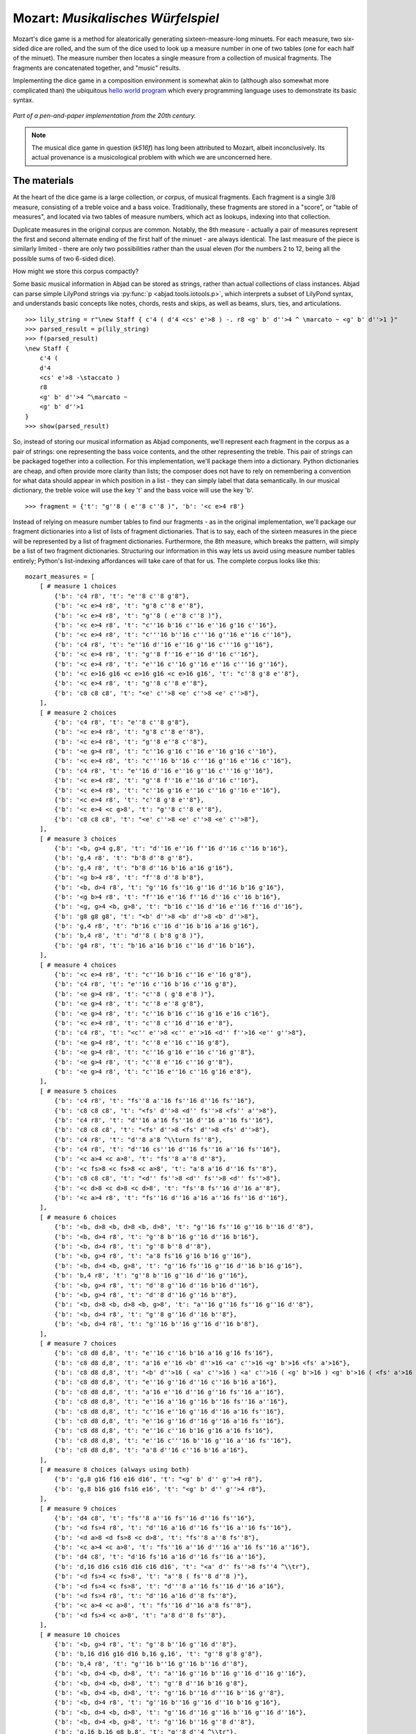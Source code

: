 Mozart: *Musikalisches Würfelspiel*
===================================

Mozart's dice game is a method for aleatorically generating sixteen-measure-long minuets.  For each measure, two six-sided dice are rolled, and the sum of 
the dice used to look up a measure number in one of two tables (one for each half of the minuet).  The measure number then locates a single measure from a 
collection of musical fragments.  The fragments are concatenated together, and "music" results.

Implementing the dice game in a composition environment is somewhat akin to (although also somewhat more complicated than) the ubiquitous `hello world 
program <http://en.wikipedia.org/wiki/Hello_world_program>`_ which every programming language uses to demonstrate its basic syntax.

.. figure:: images/mozart-tables.png
   :align: center
   :width: 640px

   *Part of a pen-and-paper implementation from the 20th century.*

.. note:: The musical dice game in question (*k516f*) has long been attributed to Mozart, albeit inconclusively.  Its actual provenance is a musicological 
   problem with which we are unconcerned here.

The materials
-------------

At the heart of the dice game is a large collection, *or corpus*, of musical fragments.  Each fragment is a single 3/8 measure, consisting of a treble voice 
and a bass voice.  Traditionally, these fragments are stored in a "score", or "table of measures", and located via two tables of measure numbers, which act 
as lookups, indexing into that collection.

Duplicate measures in the original corpus are common.  Notably, the 8th measure - actually a pair of measures represent the first and second alternate ending 
of the first half of the minuet - are always identical.  The last measure of the piece is similarly limited - there are only two possibilities rather than 
the usual eleven (for the numbers 2 to 12, being all the possible sums of two 6-sided dice).

How might we store this corpus compactly?

Some basic musical information in Abjad can be stored as strings, rather than actual collections of class instances.  Abjad can parse simple LilyPond strings 
via :py:func:`p <abjad.tools.iotools.p>`, which interprets a subset of LilyPond syntax, and understands basic concepts like notes, 
chords, rests and skips, as well as beams, slurs, ties, and articulations.

::

   >>> lily_string = r"\new Staff { c'4 ( d'4 <cs' e'>8 ) -. r8 <g' b' d''>4 ^ \marcato ~ <g' b' d''>1 }"
   >>> parsed_result = p(lily_string)
   >>> f(parsed_result)
   \new Staff {
       c'4 (
       d'4
       <cs' e'>8 -\staccato )
       r8
       <g' b' d''>4 ^\marcato ~
       <g' b' d''>1
   }
   >>> show(parsed_result)

.. image:: images/index-1.png


So, instead of storing our musical information as Abjad components, we'll represent each fragment in the corpus as a pair of strings: one representing the 
bass voice contents, and the other representing the treble.  This pair of strings can be packaged together into a collection.  For this implementation, we'll 
package them into a dictionary.  Python dictionaries are cheap, and often provide more clarity than lists; the composer does not have to rely on remembering 
a convention for what data should appear in which position in a list - they can simply label that data semantically.  In our musical dictionary, the treble 
voice will use the key 't' and the bass voice will use the key 'b'.

::

   >>> fragment = {'t': "g''8 ( e''8 c''8 )", 'b': '<c e>4 r8'}


Instead of relying on measure number tables to find our fragments - as in the original implementation, we'll package our fragment dictionaries into a list of 
lists of fragment dictionaries.  That is to say, each of the sixteen measures in the piece will be represented by a list of fragment dictionaries.  
Furthermore, the 8th measure, which breaks the pattern, will simply be a list of two fragment dictionaries.  Structuring our information in this way lets 
us avoid using measure number tables entirely; Python's list-indexing affordances will take care of that for us.  The complete corpus looks like this:

::

   mozart_measures = [
       [ # measure 1 choices
           {'b': 'c4 r8', 't': "e''8 c''8 g'8"},
           {'b': '<c e>4 r8', 't': "g'8 c''8 e''8"},
           {'b': '<c e>4 r8', 't': "g''8 ( e''8 c''8 )"},
           {'b': '<c e>4 r8', 't': "c''16 b'16 c''16 e''16 g'16 c''16"},
           {'b': '<c e>4 r8', 't': "c'''16 b''16 c'''16 g''16 e''16 c''16"},
           {'b': 'c4 r8', 't': "e''16 d''16 e''16 g''16 c'''16 g''16"},
           {'b': '<c e>4 r8', 't': "g''8 f''16 e''16 d''16 c''16"},
           {'b': '<c e>4 r8', 't': "e''16 c''16 g''16 e''16 c'''16 g''16"},
           {'b': '<c e>16 g16 <c e>16 g16 <c e>16 g16', 't': "c''8 g'8 e''8"},
           {'b': '<c e>4 r8', 't': "g''8 c''8 e''8"},
           {'b': 'c8 c8 c8', 't': "<e' c''>8 <e' c''>8 <e' c''>8"},
       ],
       [ # measure 2 choices
           {'b': 'c4 r8', 't': "e''8 c''8 g'8"},
           {'b': '<c e>4 r8', 't': "g'8 c''8 e''8"},
           {'b': '<c e>4 r8', 't': "g''8 e''8 c''8"},
           {'b': '<e g>4 r8', 't': "c''16 g'16 c''16 e''16 g'16 c''16"},
           {'b': '<c e>4 r8', 't': "c'''16 b''16 c'''16 g''16 e''16 c''16"},
           {'b': 'c4 r8', 't': "e''16 d''16 e''16 g''16 c'''16 g''16"},
           {'b': '<c e>4 r8', 't': "g''8 f''16 e''16 d''16 c''16"},
           {'b': '<c e>4 r8', 't': "c''16 g'16 e''16 c''16 g''16 e''16"},
           {'b': '<c e>4 r8', 't': "c''8 g'8 e''8"},
           {'b': '<c e>4 <c g>8', 't': "g''8 c''8 e''8"},
           {'b': 'c8 c8 c8', 't': "<e' c''>8 <e' c''>8 <e' c''>8"},
       ],
       [ # measure 3 choices
           {'b': '<b, g>4 g,8', 't': "d''16 e''16 f''16 d''16 c''16 b'16"},
           {'b': 'g,4 r8', 't': "b'8 d''8 g''8"},
           {'b': 'g,4 r8', 't': "b'8 d''16 b'16 a'16 g'16"},
           {'b': '<g b>4 r8', 't': "f''8 d''8 b'8"},
           {'b': '<b, d>4 r8', 't': "g''16 fs''16 g''16 d''16 b'16 g'16"},
           {'b': '<g b>4 r8', 't': "f''16 e''16 f''16 d''16 c''16 b'16"},
           {'b': '<g, g>4 <b, g>8', 't': "b'16 c''16 d''16 e''16 f''16 d''16"},
           {'b': 'g8 g8 g8', 't': "<b' d''>8 <b' d''>8 <b' d''>8"},
           {'b': 'g,4 r8', 't': "b'16 c''16 d''16 b'16 a'16 g'16"},
           {'b': 'b,4 r8', 't': "d''8 ( b'8 g'8 )"},
           {'b': 'g4 r8', 't': "b'16 a'16 b'16 c''16 d''16 b'16"},
       ],
       [ # measure 4 choices
           {'b': '<c e>4 r8', 't': "c''16 b'16 c''16 e''16 g'8"},
           {'b': 'c4 r8', 't': "e''16 c''16 b'16 c''16 g'8"},
           {'b': '<e g>4 r8', 't': "c''8 ( g'8 e'8 )"},
           {'b': '<e g>4 r8', 't': "c''8 e''8 g'8"},
           {'b': '<e g>4 r8', 't': "c''16 b'16 c''16 g'16 e'16 c'16"},
           {'b': '<c e>4 r8', 't': "c''8 c''16 d''16 e''8"},
           {'b': 'c4 r8', 't': "<c'' e''>8 <c'' e''>16 <d'' f''>16 <e'' g''>8"},
           {'b': '<e g>4 r8', 't': "c''8 e''16 c''16 g'8"},
           {'b': '<e g>4 r8', 't': "c''16 g'16 e''16 c''16 g''8"},
           {'b': '<e g>4 r8', 't': "c''8 e''16 c''16 g''8"},
           {'b': '<e g>4 r8', 't': "c''16 e''16 c''16 g'16 e'8"},
       ],
       [ # measure 5 choices
           {'b': 'c4 r8', 't': "fs''8 a''16 fs''16 d''16 fs''16"},
           {'b': 'c8 c8 c8', 't': "<fs' d''>8 <d'' fs''>8 <fs'' a''>8"},
           {'b': 'c4 r8', 't': "d''16 a'16 fs''16 d''16 a''16 fs''16"},
           {'b': 'c8 c8 c8', 't': "<fs' d''>8 <fs' d''>8 <fs' d''>8"},
           {'b': 'c4 r8', 't': "d''8 a'8 ^\\turn fs''8"},
           {'b': 'c4 r8', 't': "d''16 cs''16 d''16 fs''16 a''16 fs''16"},
           {'b': '<c a>4 <c a>8', 't': "fs''8 a''8 d''8"},
           {'b': '<c fs>8 <c fs>8 <c a>8', 't': "a'8 a'16 d''16 fs''8"},
           {'b': 'c8 c8 c8', 't': "<d'' fs''>8 <d'' fs''>8 <d'' fs''>8"},
           {'b': '<c d>8 <c d>8 <c d>8', 't': "fs''8 fs''16 d''16 a''8"},
           {'b': '<c a>4 r8', 't': "fs''16 d''16 a'16 a''16 fs''16 d''16"},
       ],
       [ # measure 6 choices
           {'b': '<b, d>8 <b, d>8 <b, d>8', 't': "g''16 fs''16 g''16 b''16 d''8"},
           {'b': '<b, d>4 r8', 't': "g''8 b''16 g''16 d''16 b'16"},
           {'b': '<b, d>4 r8', 't': "g''8 b''8 d''8"},
           {'b': '<b, g>4 r8', 't': "a'8 fs'16 g'16 b'16 g''16"},
           {'b': '<b, d>4 <b, g>8', 't': "g''16 fs''16 g''16 d''16 b'16 g'16"},
           {'b': 'b,4 r8', 't': "g''8 b''16 g''16 d''16 g''16"},
           {'b': '<b, g>4 r8', 't': "d''8 g''16 d''16 b'16 d''16"},
           {'b': '<b, g>4 r8', 't': "d''8 d''16 g''16 b''8"},
           {'b': '<b, d>8 <b, d>8 <b, g>8', 't': "a''16 g''16 fs''16 g''16 d''8"},
           {'b': '<b, d>4 r8', 't': "g''8 g''16 d''16 b''8"},
           {'b': '<b, d>4 r8', 't': "g''16 b''16 g''16 d''16 b'8"},
       ],
       [ # measure 7 choices
           {'b': 'c8 d8 d,8', 't': "e''16 c''16 b'16 a'16 g'16 fs'16"},
           {'b': 'c8 d8 d,8', 't': "a'16 e''16 <b' d''>16 <a' c''>16 <g' b'>16 <fs' a'>16"},
           {'b': 'c8 d8 d,8', 't': "<b' d''>16 ( <a' c''>16 ) <a' c''>16 ( <g' b'>16 ) <g' b'>16 ( <fs' a'>16 )"},
           {'b': 'c8 d8 d,8', 't': "e''16 g''16 d''16 c''16 b'16 a'16"},
           {'b': 'c8 d8 d,8', 't': "a'16 e''16 d''16 g''16 fs''16 a''16"},
           {'b': 'c8 d8 d,8', 't': "e''16 a''16 g''16 b''16 fs''16 a''16"},
           {'b': 'c8 d8 d,8', 't': "c''16 e''16 g''16 d''16 a'16 fs''16"},
           {'b': 'c8 d8 d,8', 't': "e''16 g''16 d''16 g''16 a'16 fs''16"},
           {'b': 'c8 d8 d,8', 't': "e''16 c''16 b'16 g'16 a'16 fs'16"},
           {'b': 'c8 d8 d,8', 't': "e''16 c'''16 b''16 g''16 a''16 fs''16"},
           {'b': 'c8 d8 d,8', 't': "a'8 d''16 c''16 b'16 a'16"},
       ],
       [ # measure 8 choices (always using both)
           {'b': 'g,8 g16 f16 e16 d16', 't': "<g' b' d'' g''>4 r8"},
           {'b': 'g,8 b16 g16 fs16 e16', 't': "<g' b' d'' g''>4 r8"},
       ],
       [ # measure 9 choices
           {'b': 'd4 c8', 't': "fs''8 a''16 fs''16 d''16 fs''16"},
           {'b': '<d fs>4 r8', 't': "d''16 a'16 d''16 fs''16 a''16 fs''16"},
           {'b': '<d a>8 <d fs>8 <c d>8', 't': "fs''8 a''8 fs''8"},
           {'b': '<c a>4 <c a>8', 't': "fs''16 a''16 d'''16 a''16 fs''16 a''16"},
           {'b': 'd4 c8', 't': "d'16 fs'16 a'16 d''16 fs''16 a''16"},
           {'b': 'd,16 d16 cs16 d16 c16 d16', 't': "<a' d'' fs''>8 fs''4 ^\\tr"},
           {'b': '<d fs>4 <c fs>8', 't': "a''8 ( fs''8 d''8 )"},
           {'b': '<d fs>4 <c fs>8', 't': "d'''8 a''16 fs''16 d''16 a'16"},
           {'b': '<d fs>4 r8', 't': "d''16 a'16 d''8 fs''8"},
           {'b': '<c a>4 <c a>8', 't': "fs''16 d''16 a'8 fs''8"},
           {'b': '<d fs>4 <c a>8', 't': "a'8 d''8 fs''8"},
       ],
       [ # measure 10 choices
           {'b': '<b, g>4 r8', 't': "g''8 b''16 g''16 d''8"},
           {'b': 'b,16 d16 g16 d16 b,16 g,16', 't': "g''8 g'8 g'8"},
           {'b': 'b,4 r8', 't': "g''16 b''16 g''16 b''16 d''8"},
           {'b': '<b, d>4 <b, d>8', 't': "a''16 g''16 b''16 g''16 d''16 g''16"},
           {'b': '<b, d>4 <b, d>8', 't': "g''8 d''16 b'16 g'8"},
           {'b': '<b, d>4 <b, d>8', 't': "g''16 b''16 d'''16 b''16 g''8"},
           {'b': '<b, d>4 r8', 't': "g''16 b''16 g''16 d''16 b'16 g'16"},
           {'b': '<b, d>4 <b, d>8', 't': "g''16 d''16 g''16 b''16 g''16 d''16"},
           {'b': '<b, d>4 <b, g>8', 't': "g''16 b''16 g''8 d''8"},
           {'b': 'g,16 b,16 g8 b,8', 't': "g''8 d''4 ^\\tr"},
           {'b': 'b,4 r8', 't': "g''8 b''16 d'''16 d''8"},
       ],
       [ # measure 11 choices
           {'b': "c16 e16 g16 e16 c'16 c16", 't': "<c'' e''>8 <c'' e''>8 <c'' e''>8"},
           {'b': 'e4 e16 c16', 't': "c''16 g'16 c''16 e''16 g''16 <c'' e''>16"},
           {'b': '<c g>4 <c e>8', 't': "e''8 g''16 e''16 c''8"},
           {'b': '<c g>4 r8', 't': "e''16 c''16 e''16 g''16 c'''16 g''16"},
           {'b': '<c g>4 <c g>8', 't': "e''16 g''16 c'''16 g''16 e''16 c''16"},
           {'b': 'c16 b,16 c16 d16 e16 fs16', 't': "<g' c'' e''>8 e''4 ^\\tr"},
           {'b': '<c e>16 g16 <c e>16 g16 <c e>16 g16', 't': "e''8 c''8 g'8"},
           {'b': '<c g>4 <c e>8', 't': "e''8 c''16 e''16 g''16 c'''16"},
           {'b': '<c g>4 <c e>8', 't': "e''16 c''16 e''8 g''8"},
           {'b': '<c g>4 <c g>8', 't': "e''16 c''16 g'8 e''8"},
           {'b': '<c g>4 <c e>8', 't': "e''8 ( g''8 c'''8 )"},
       ],
       [ # measure 12 choices
           {'b': 'g4 g,8', 't': "<c'' e''>8 <b' d''>8 r8"},
           {'b': '<g, g>4 g8', 't': "d''16 b'16 g'8 r8"},
           {'b': 'g8 g,8 r8', 't': "<c'' e''>8 <b' d''>16 <g' b'>16 g'8"},
           {'b': 'g4 r8', 't': "e''16 c''16 d''16 b'16 g'8"},
           {'b': 'g8 g,8 r8', 't': "g''16 e''16 d''16 b'16 g'8"},
           {'b': 'g4 g,8', 't': "b'16 d''16 g''16 d''16 b'8"},
           {'b': 'g8 g,8 r8', 't': "e''16 c''16 b'16 d''16 g''8"},
           {'b': '<g b>4 r8', 't': "d''16 b''16 g''16 d''16 b'8"},
           {'b': '<b, g>4 <b, d>8', 't': "d''16 b'16 g'8 g''8"},
           {'b': 'g16 fs16 g16 d16 b,16 g,16', 't': "d''8 g'4"},
       ],
       [ # measure 13 choices
           {'b': '<c e>16 g16 <c e>16 g16 <c e>16 g16', 't': "e''8 c''8 g'8"},
           {'b': '<c e>16 g16 <c e>16 g16 <c e>16 g16', 't': "g'8 c''8 e''8"},
           {'b': '<c e>16 g16 <c e>16 g16 <c e>16 g16', 't': "g''8 e''8 c''8"},
           {'b': '<c e>4 <e g>8', 't': "c''16 b'16 c''16 e''16 g'16 c''16"},
           {'b': '<c e>4 <c g>8', 't': "c'''16 b''16 c'''16 g''16 e''16 c''16"},
           {'b': '<c g>4 <c e>8', 't': "e''16 d''16 e''16 g''16 c'''16 g''16"},
           {'b': '<c e>4 r8', 't': "g''8 f''16 e''16 d''16 c''16"},
           {'b': '<c e>4 r8', 't': "c''16 g'16 e''16 c''16 g''16 e''16"},
           {'b': '<c e>16 g16 <c e>16 g16 <c e>16 g16', 't': "c''8 g'8 e''8"},
           {'b': '<c e>16 g16 <c e>16 g16 <c e>16 g16', 't': "g''8 c''8 e''8"},
           {'b': 'c8 c8 c8', 't': "<e' c''>8 <e' c''>8 <e' c''>8"},
       ],
       [ # measure 14 choices
           {'b': '<c e>16 g16 <c e>16 g16 <c e>16 g16', 't': "e''8 ( c''8 g'8 )"},
           {'b': '<c e>4 <c g>8', 't': "g'8 ( c''8 e''8 )"},
           {'b': '<c e>16 g16 <c e>16 g16 <c e>16 g16', 't': "g''8 e''8 c''8"},
           {'b': '<c e>4 <c e>8', 't': "c''16 b'16 c''16 e''16 g'16 c''16"},
           {'b': '<c e>4 r8', 't': "c'''16 b''16 c'''16 g''16 e''16 c''16"},
           {'b': '<c g>4 <c e>8', 't': "e''16 d''16 e''16 g''16 c'''16 g''16"},
           {'b': '<c e>4 <e g>8', 't': "g''8 f''16 e''16 d''16 c''16"},
           {'b': '<c e>4 r8', 't': "c''16 g'16 e''16 c''16 g''16 e''16"},
           {'b': '<c e>16 g16 <c e>16 g16 <c e>16 g16', 't': "c''8 g'8 e''8"},
           {'b': '<c e>16 g16 <c e>16 g16 <c e>16 g16', 't': "g''8 c''8 e''8"},
           {'b': 'c8 c8 c8', 't': "<e' c''>8 <e' c''>8 <e' c''>8"},
       ],
       [ # measure 15 choices
           {'b': "<f a>4 <g d'>8", 't': "d''16 f''16 d''16 f''16 b'16 d''16"},
           {'b': 'f4 g8', 't': "d''16 f''16 a''16 f''16 d''16 b'16"},
           {'b': 'f4 g8', 't': "d''16 f''16 a'16 d''16 b'16 d''16"},
           {'b': 'f4 g8', 't': "d''16 ( cs''16 ) d''16 f''16 g'16 b'16"},
           {'b': 'f8 d8 g8', 't': "f''8 d''8 g''8"},
           {'b': 'f16 e16 d16 e16 f16 g16', 't': "f''16 e''16 d''16 e''16 f''16 g''16"},
           {'b': 'f16 e16 d8 g8', 't': "f''16 e''16 d''8 g''8"},
           {'b': 'f4 g8', 't': "f''16 e''16 d''16 c''16 b'16 d''16"},
           {'b': 'f4 g8', 't': "f''16 d''16 a'8 b'8"},
           {'b': 'f4 g8', 't': "f''16 a''16 a'8 b'16 d''16"},
           {'b': 'f4 g8', 't': "a'8 f''16 d''16 a'16 b'16"},
       ],
       [ # measure 16 choices
           {'b': 'c8 g,8 c,8', 't': "c''4 r8"},
           {'b': 'c4 c,8', 't': "c''8 c'8 r8"},
       ],
   ]


We can then use the :py:func:`~abjad.tools.iotools.p` function we saw earlier to "build" the treble and bass components of a 
measure like this:

::

   def build_one_mozart_measure(measure_dict):
       # parse the contents of a measure definition dictionary
       # wrap the expression to be parsed inside a LilyPond { } block
       treble = p('{{ {} }}'.format(measure_dict['t']))
       bass = p('{{ {} }}'.format(measure_dict['b']))
       return treble, bass


Let's try with a measure-definition of our own:

::

   >>> my_measure_dict = {'b': 'c4 ^\\tr r8', 't': "e''8 ( c''8 g'8 )"}
   >>> treble, bass = build_one_mozart_measure(my_measure_dict)
   Traceback (most recent call last):
     File "<stdin>", line 1, in <module>
     File "<stdin>", line 5, in build_one_mozart_measure
     File "/media/Work/dev/scores/abjad/trunk/abjad/tools/iotools/p.py", line 33, in p
       return LilyPondParser()(args[0])
     File "/media/Work/dev/scores/abjad/trunk/abjad/tools/lilypondparsertools/LilyPondParser/LilyPondParser.py", line 196, in __call__
       lexer=self._lexer)
     File "/media/Work/dev/scores/abjad/trunk/abjad/tools/lilypondparsertools/_parse.py", line 66, in _parse
       self.lookahead = get_token()     # Get the next token
     File "/usr/local/lib/python2.7/dist-packages/ply/lex.py", line 348, in token
       newtok = func(tok)
     File "/media/Work/dev/scores/abjad/trunk/abjad/tools/lilypondparsertools/_LilyPondLexicalDefinition/_LilyPondLexicalDefinition.py", line 463, in t_notes_421
       t.type = self.scan_escaped_word(t)
     File "/media/Work/dev/scores/abjad/trunk/abjad/tools/lilypondparsertools/_LilyPondLexicalDefinition/_LilyPondLexicalDefinition.py", line 821, in scan_escaped_word
       raise Exception('Unknown escaped word "%s".' % t.value)
   Exception: Unknown escaped word "\tr".
   >>> f(treble)
   Traceback (most recent call last):
     File "<stdin>", line 1, in <module>
   NameError: name 'treble' is not defined
   >>> f(bass)
   Traceback (most recent call last):
     File "<stdin>", line 1, in <module>
   NameError: name 'bass' is not defined


Now with one from the Mozart measure collection defined earlier.
We'll grab the very last choice for the very last measure:

::

   >>> my_measure_dict = mozart_measures[-1][-1]
   >>> treble, bass = build_one_mozart_measure(my_measure_dict)
   >>> f(treble)
   {
       c''8
       c'8
       r8
   }
   >>> f(bass)
   {
   	c4
   	c,8
   }


The structure
-------------

After storing all of the musical fragments into a corpus, concatenating those elements into a musical structure is relatively trivial.  We'll use the 
:py:func:`~random.choice` function from Python's `random` module.  :py:func:`random.choice` randomly selects one element from an input list.

::

   >>> import random
   >>> my_list = [1, 'b', 3]
   >>> my_result = [random.choice(my_list) for i in range(20)]
   >>> my_result
   ['b', 'b', 1, 3, 3, 1, 'b', 3, 1, 'b', 'b', 3, 'b', 'b', 1, 'b', 'b', 1, 3, 3]


Our corpus is a list comprising sixteen sublists, one for each measure in the minuet.  To build our musical structure, we can simply iterate through the 
corpus and call `choice` on each sublist, appending the chosen results to another list.  The only catch is that the *eighth* measure of our minuet is 
actually the first-and-second-ending for the repeat of the first phrase.  The sublist of the corpus for measure eight contains *only* the first and second 
ending definitions, and both of those measures should appear in the final piece, always in the same order.  We'll have to intercept that sublist while we 
iterate through the corpus and apply some different logic.

The easist way to intercept measure eight is to use the Python builtin `enumerate`, which allows you to iterate through a collection while also 
getting the index of each element in that collection:

::

   def choose_mozart_measures():
       chosen_measures = []
       for i, choices in enumerate(mozart_measures):
           if i == 7: # get both alternative endings for mm. 8
               chosen_measures.extend(choices)
           else:
               choice = random.choice(choices)
               chosen_measures.append(choice)
       return chosen_measures


.. note:: In `choose_mozart_measures` we test for index *7*, rather then *8*, because list indices count from *0* instead of *1*.

The result will be a *seventeen*-item-long list of measure definitions:

::

   >>> choices = choose_mozart_measures()
   >>> for i, measure in enumerate(choices):
   ...     print i, measure
   ... 
   0 {'b': 'c4 r8', 't': "e''8 c''8 g'8"}
   1 {'b': '<c e>4 r8', 't': "c''8 g'8 e''8"}
   2 {'b': 'g,4 r8', 't': "b'8 d''8 g''8"}
   3 {'b': '<e g>4 r8', 't': "c''16 e''16 c''16 g'16 e'8"}
   4 {'b': '<c fs>8 <c fs>8 <c a>8', 't': "a'8 a'16 d''16 fs''8"}
   5 {'b': '<b, g>4 r8', 't': "a'8 fs'16 g'16 b'16 g''16"}
   6 {'b': 'c8 d8 d,8', 't': "e''16 c'''16 b''16 g''16 a''16 fs''16"}
   7 {'b': 'g,8 g16 f16 e16 d16', 't': "<g' b' d'' g''>4 r8"}
   8 {'b': 'g,8 b16 g16 fs16 e16', 't': "<g' b' d'' g''>4 r8"}
   9 {'b': '<c a>4 <c a>8', 't': "fs''16 d''16 a'8 fs''8"}
   10 {'b': '<b, d>4 r8', 't': "g''16 b''16 g''16 d''16 b'16 g'16"}
   11 {'b': '<c g>4 <c e>8', 't': "e''8 g''16 e''16 c''8"}
   12 {'b': 'g8 g,8 r8', 't': "<c'' e''>8 <b' d''>16 <g' b'>16 g'8"}
   13 {'b': '<c e>16 g16 <c e>16 g16 <c e>16 g16', 't': "c''8 g'8 e''8"}
   14 {'b': '<c e>4 <c g>8', 't': "g'8 ( c''8 e''8 )"}
   15 {'b': 'f4 g8', 't': "d''16 f''16 a'16 d''16 b'16 d''16"}
   16 {'b': 'c8 g,8 c,8', 't': "c''4 r8"}


The score
---------

Now that we have our raw materials, and a way to organize them, we can start building our score.  The tricky part here is figuring out how to implement 
LilyPond's repeat structure in Abjad.  LilyPond structures its repeats something like this:

::

    \repeat volta n {
        music to be repeated
    }

    \alternative {
        { ending 1 }
        { ending 2 }
        { ending n }
    }
    
    ...music after the repeat...

What you see above is really just two containers, each with a little text ("\repeat volta n" and "alternative") prepended to their opening curly brace.  To 
create that structure in Abjad, we'll need to use the :py:class:`~abjad.tools.marktools.LilyPondCommandMark` class, which allows you to place LilyPond 
commands like "\break" relative to any score component:

::

   >>> con = Container("c'4 d'4 e'4 f'4")
   >>> mark = marktools.LilyPondCommandMark('before-the-container', 'before')(con)
   >>> mark = marktools.LilyPondCommandMark('after-the-container', 'after')(con)
   >>> mark = marktools.LilyPondCommandMark('opening-of-the-container', 'opening')(con)
   >>> mark = marktools.LilyPondCommandMark('closing-of-the-container', 'closing')(con)
   >>> mark = marktools.LilyPondCommandMark('to-the-right-of-a-note', 'right')(con[2])
   >>> f(con)
   \before-the-container
   {
   	\opening-of-the-container
   	c'4
   	d'4
   	e'4 \to-the-right-of-a-note
   	f'4
   	\closing-of-the-container
   }
   \after-the-container


Notice the second argument to each :py:class:`~abjad.tools.marktools.LilyPondCommandMark` above, like `before` and `closing`.  These are format slot 
indications, which control where the command is placed in the LilyPond code relative to the score element it is attached to.  To mimic LilyPond's repeat 
syntax, we'll have to create two :py:class:`~abjad.tools.marktools.LilyPondCommandMark` instances, both using the "before" format slot, insuring that their 
command is placed before their container's opening curly brace.

Now let's take a look at the code that puts our score together:

::

   def build_mozart_piano_staff():
       treble_staff = Staff([])
       bass_staff = Staff([])
       # select the measures to use
       choices = choose_mozart_measures()
       # create and populate the volta containers
       treble_volta = Container([])
       bass_volta = Container([])
       for choice in choices[:7]:
           treble, bass = build_one_mozart_measure(choice)
           treble_volta.append(treble)
           bass_volta.append(bass)
       # add marks to the volta containers
       marktools.LilyPondCommandMark('repeat volta 2', 'before')(treble_volta)
       marktools.LilyPondCommandMark('repeat volta 2', 'before')(bass_volta)
       # add the volta containers to our staves
       treble_staff.append(treble_volta)
       bass_staff.append(bass_volta)
       # create and populate the alternative ending containers
       treble_alternative = Container([])
       bass_alternative = Container([])
       for choice in choices[7:9]:
           treble, bass = build_one_mozart_measure(choice)
           treble_alternative.append(treble)
           bass_alternative.append(bass)
       # add marks to the alternative containers
       marktools.LilyPondCommandMark('alternative', 'before')(treble_alternative)
       marktools.LilyPondCommandMark('alternative', 'before')(bass_alternative)
       # add the alternative containers to our staves
       treble_staff.append(treble_alternative)
       bass_staff.append(bass_alternative)
       # create the remaining measures
       for choice in choices[9:]:
           treble, bass = build_one_mozart_measure(choice)
           treble_staff.append(treble)
           bass_staff.append(bass)
       # add meter
       contexttools.TimeSignatureMark((3, 8))(treble_staff)
       # add bass clef
       contexttools.ClefMark('bass')(bass_staff)
       # add the final double bar line at the end of each final measure
       marktools.BarLine('|.')(treble_staff[-1])
       marktools.BarLine('|.')(bass_staff[-1])
       # combine into a PianoStaff           
       piano_staff = scoretools.PianoStaff([treble_staff, bass_staff])
       # add an instrument name via contexttools.InstrumentMark
       contexttools.InstrumentMark('Katzenklavier', 'kk.',
           target_context = scoretools.PianoStaff)(piano_staff)
       return piano_staff


::

   >>> piano_staff = build_mozart_piano_staff()
   Traceback (most recent call last):
     File "<stdin>", line 1, in <module>
     File "<stdin>", line 34, in build_mozart_piano_staff
     File "<stdin>", line 4, in build_one_mozart_measure
     File "/media/Work/dev/scores/abjad/trunk/abjad/tools/iotools/p.py", line 33, in p
       return LilyPondParser()(args[0])
     File "/media/Work/dev/scores/abjad/trunk/abjad/tools/lilypondparsertools/LilyPondParser/LilyPondParser.py", line 196, in __call__
       lexer=self._lexer)
     File "/media/Work/dev/scores/abjad/trunk/abjad/tools/lilypondparsertools/_parse.py", line 66, in _parse
       self.lookahead = get_token()     # Get the next token
     File "/usr/local/lib/python2.7/dist-packages/ply/lex.py", line 348, in token
       newtok = func(tok)
     File "/media/Work/dev/scores/abjad/trunk/abjad/tools/lilypondparsertools/_LilyPondLexicalDefinition/_LilyPondLexicalDefinition.py", line 463, in t_notes_421
       t.type = self.scan_escaped_word(t)
     File "/media/Work/dev/scores/abjad/trunk/abjad/tools/lilypondparsertools/_LilyPondLexicalDefinition/_LilyPondLexicalDefinition.py", line 821, in scan_escaped_word
       raise Exception('Unknown escaped word "%s".' % t.value)
   Exception: Unknown escaped word "\tr".
   >>> show(piano_staff)

.. image:: images/index-2.png

::

   Traceback (most recent call last):
     File "<stdin>", line 1, in <module>
   NameError: name 'piano_staff' is not defined


.. note:: Our instrument name got cut off!  Looks like we need to do a little formatting.  Keep reading...

The document
------------

As you can see above, we've now got our randomized minuet.  However, we can still go a bit further.  LilyPond provides a wide variety of settings for 
controlling the overall *look* of a musical document, often through its `\header`, `\layout` and `\paper` blocks.  Abjad, in turn, gives us object-oriented 
access to these settings through the its `lilypondfiletools` module.

We'll use :py:func:`abjad.tools.lilypondfiletools.make_basic_lilypond_file` to wrap our :py:class:`~abjad.tools.scoretools.PianoStaff` inside a
:py:class:`~abjad.tools.lilypondfiletools.LilyPondFile` instance.  From there we can access the other "blocks" of our document to add a title, a composer's name, 
change the global staff size, paper size, staff spacing and so forth.

::

   def build_mozart_lily(piano_staff):
       # wrap the PianoStaff with a LilyPondFile
       lily = lilypondfiletools.make_basic_lilypond_file(piano_staff)
       # create some markup to use in our header block
       title = markuptools.Markup('\\bold \\sans "Ein Musikalisches Wuerfelspiel"')
       composer = schemetools.Scheme("W. A. Mozart (maybe?)")
       # change various settings 
       lily.global_staff_size = 12
       lily.header_block.title = title
       lily.header_block.composer = composer
       lily.layout_block.ragged_right = True
       lily.paper_block.markup_system_spacing__basic_distance = 8
       lily.paper_block.paper_width = 180
       return lily


::

   >>> lily = build_mozart_lily(piano_staff)
   Traceback (most recent call last):
     File "<stdin>", line 1, in <module>
   NameError: name 'piano_staff' is not defined
   >>> print lily
   Traceback (most recent call last):
     File "<stdin>", line 1, in <module>
   NameError: name 'lily' is not defined


::

   >>> print lily.header_block
   Traceback (most recent call last):
     File "<stdin>", line 1, in <module>
   NameError: name 'lily' is not defined
   >>> f(lily.header_block)
   Traceback (most recent call last):
     File "<stdin>", line 1, in <module>
   NameError: name 'lily' is not defined


::

   >>> print lily.layout_block
   Traceback (most recent call last):
     File "<stdin>", line 1, in <module>
   NameError: name 'lily' is not defined
   >>> f(lily.layout_block)
   Traceback (most recent call last):
     File "<stdin>", line 1, in <module>
   NameError: name 'lily' is not defined


::

   >>> print lily.paper_block
   Traceback (most recent call last):
     File "<stdin>", line 1, in <module>
   NameError: name 'lily' is not defined
   >>> f(lily.paper_block)
   Traceback (most recent call last):
     File "<stdin>", line 1, in <module>
   NameError: name 'lily' is not defined


And now the final result:

::

   >>> show(lily)

.. image:: images/index-3.png

::

   Traceback (most recent call last):
     File "<stdin>", line 1, in <module>
   NameError: name 'lily' is not defined

